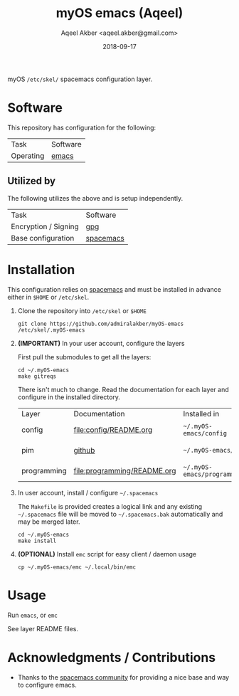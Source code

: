 #+TITLE: myOS emacs (Aqeel)
#+AUTHOR: Aqeel Akber <aqeel.akber@gmail.com>
#+DATE: 2018-09-17

myOS =/etc/skel/= spacemacs configuration layer.

* Software

  This repository has configuration for the following:

  | Task      | Software |
  | Operating | [[https://www.gnu.org/software/emacs/][emacs]]    |

** Utilized by

   The following utilizes the above and is setup independently.

   | Task                 | Software  |
   | Encryption / Signing | [[https://www.gnu.org/software/emacs/][gpg]]       |
   | Base configuration   | [[http://spacemacs.org/][spacemacs]] |

* Installation

  This configuration relies on [[http://spacemacs.org/][spacemacs]] and must be installed in advance either
  in =$HOME= or =/etc/skel=.

  1) Clone the repository into =/etc/skel= or =$HOME=

     #+BEGIN_SRC shell
     git clone https://github.com/admiralakber/myOS-emacs /etc/skel/.myOS-emacs
     #+END_SRC

  2) *(IMPORTANT)* In your user account, configure the layers

     First pull the submodules to get all the layers:
     #+BEGIN_SRC
     cd ~/.myOS-emacs
     make gitreqs
     #+END_SRC

     There isn't much to change. Read the documentation for each layer and
     configure in the installed directory.

     | Layer       | Documentation               | Installed in                | Quick note           |
     | config      | [[file:config/README.org]]      | =~/.myOS-emacs/config=      | Check config.el      |
     | pim         | [[https://github.com/admiralakber/myOS-spacemacs-pim][github]]                      | =~/.myOS-emacs/pim=         | Check config.el      |
     | programming | [[file:programming/README.org]] | =~/.myOS-emacs/programming= | Check keybindings.el |

  3) In user account, install / configure =~/.spacemacs=

     The =Makefile= is provided creates a logical link and any existing
     =~/.spacemacs= file will be moved to =~/.spacemacs.bak= automatically and
     may be merged later.

     #+BEGIN_SRC shell
     cd ~/.myOS-emacs
     make install
     #+END_SRC

  4) *(OPTIONAL)* Install =emc= script for easy client / daemon usage

     #+BEGIN_SRC shell
     cp ~/.myOS-emacs/emc ~/.local/bin/emc
     #+END_SRC

* Usage

  Run =emacs=, or =emc=

  See layer README files.

* Acknowledgments / Contributions

  + Thanks to the [[http://spacemacs.org/][spacemacs community]] for providing a nice base and way to
    configure emacs.
